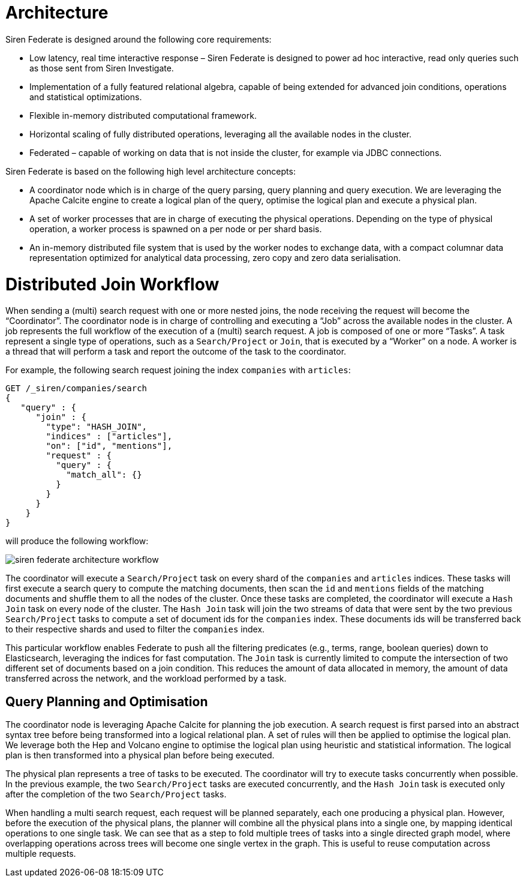= Architecture

Siren Federate is designed around the following core requirements:

* Low latency, real time interactive response – Siren Federate is designed to power ad hoc interactive, read only
queries such as those sent from Siren Investigate.
* Implementation of a fully featured relational algebra, capable of being extended for advanced join conditions, operations
and statistical optimizations.
* Flexible in-memory distributed computational framework.
* Horizontal scaling of fully distributed operations, leveraging all the available nodes in the cluster.
* Federated – capable of working on data that is not inside the cluster, for example via JDBC connections.

Siren Federate is based on the following high level architecture concepts:

* A coordinator node which is in charge of the query parsing, query planning and query execution. We are leveraging the
Apache Calcite engine to create a logical plan of the query, optimise the logical plan and execute a physical plan.
* A set of worker processes that are in charge of executing the physical operations. Depending on the type of physical
operation, a worker process is spawned on a per node or per shard basis.
* An in-memory distributed file system that is used by the worker nodes to exchange data, with a compact columnar data
representation optimized for analytical data processing, zero copy and zero data serialisation.

= Distributed Join Workflow

When sending a (multi) search request with one or more nested joins, the node receiving the request
will become the "`Coordinator`". The coordinator node is in charge of controlling and executing a "`Job`" across the
available nodes in the cluster. A job represents the full workflow of the execution of a (multi) search request.
A job is composed of one or more "`Tasks`". A task represent a single type of operations, such as a `Search/Project`
or `Join`, that is executed by a "`Worker`" on a node. A worker is a thread that will perform a task and report the
outcome of the task to the coordinator.

For example, the following search request joining the index `companies` with `articles`:

[source,js]
-----------------------------------------------------------
GET /_siren/companies/search
{
   "query" : {
      "join" : {
        "type": "HASH_JOIN",
        "indices" : ["articles"],
        "on": ["id", "mentions"],
        "request" : {
          "query" : {
            "match_all": {}
          }
        }
      }
    }
}
-----------------------------------------------------------

will produce the following workflow:

image::siren-federate-architecture-workflow.png[]


The coordinator will execute a `Search/Project` task on every shard of the `companies` and `articles` indices.
These tasks will first execute a search query to compute the matching documents, then scan the `id` and `mentions`
fields of the matching documents and shuffle them to all the nodes of the cluster. Once these tasks are completed,
the coordinator will execute a `Hash Join` task on every node of the cluster. The `Hash Join` task will join the
two streams of data that were sent by the two previous `Search/Project` tasks to compute a set of document ids
for the `companies` index. These documents ids will be transferred back to their respective shards and used to
filter the `companies` index.

This particular workflow enables Federate to push all the filtering predicates (e.g., terms, range, boolean
queries) down to Elasticsearch, leveraging the indices for fast computation. The `Join` task is currently limited
to compute the intersection of two different set of documents based on a join condition. This reduces the amount of
data allocated in memory, the amount of data transferred across the network, and the workload performed by a task.

== Query Planning and Optimisation

The coordinator node is leveraging Apache Calcite for planning the job execution. A search request is first parsed
into an abstract syntax tree before being transformed into a logical relational plan. A set of rules will then be
applied to optimise the logical plan. We leverage both the Hep and Volcano engine to optimise the logical plan
using heuristic and statistical information. The logical plan is then transformed into a physical plan before being
executed.

The physical plan represents a tree of tasks to be executed. The coordinator will try to execute tasks concurrently
when possible. In the previous example, the two `Search/Project` tasks are executed concurrently, and the
`Hash Join` task is executed only after the completion of the two `Search/Project` tasks.

When handling a multi search request, each request will be planned separately, each one producing a physical plan.
However, before the execution of the physical plans, the planner will combine all the physical plans into a single
one, by mapping identical operations to one single task. We can see that as a step to fold multiple trees of tasks into
a single directed graph model, where overlapping operations across trees will become one single vertex in the graph.
This is useful to reuse computation across multiple requests.
